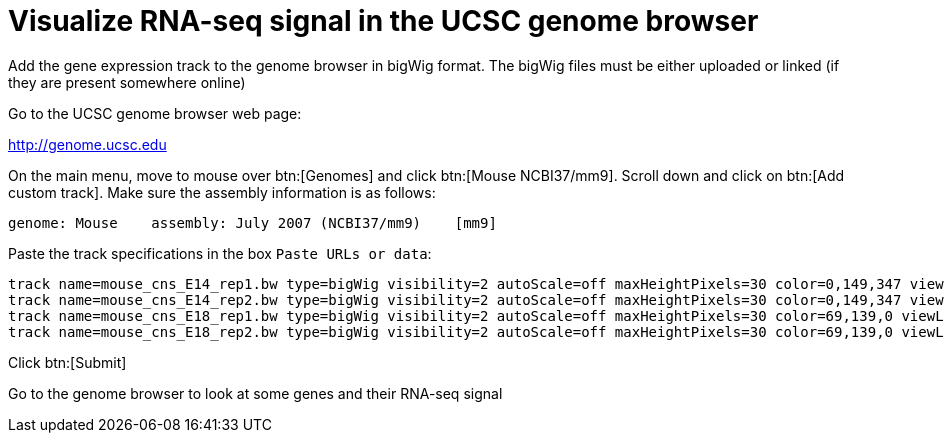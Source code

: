 = Visualize RNA-seq signal in the UCSC genome browser
:UCSC_genome_browser: http://genome.ucsc.edu

Add the gene expression track to the genome browser in bigWig format.
The bigWig files must be either uploaded or linked (if they are present somewhere online)

Go to the UCSC genome browser web page:

{UCSC_genome_browser}[^]

On the main menu, move to mouse over btn:[Genomes] and click btn:[Mouse NCBI37/mm9].
Scroll down and click on btn:[Add custom track].
Make sure the assembly information is as follows:

----
genome: Mouse    assembly: July 2007 (NCBI37/mm9)    [mm9]
----

Paste the track specifications in the box `Paste URLs or data`:

----
track name=mouse_cns_E14_rep1.bw type=bigWig visibility=2 autoScale=off maxHeightPixels=30 color=0,149,347 viewLimits=0:30 bigDataUrl=http://public-docs.crg.es/rguigo/courses/rnaseq/data/mouse_cns_E14_rep1_Aligned.sortedByCoord.out.bw
track name=mouse_cns_E14_rep2.bw type=bigWig visibility=2 autoScale=off maxHeightPixels=30 color=0,149,347 viewLimits=0:30 bigDataUrl=http://public-docs.crg.es/rguigo/courses/rnaseq/data/mouse_cns_E14_rep2_Aligned.sortedByCoord.out.bw
track name=mouse_cns_E18_rep1.bw type=bigWig visibility=2 autoScale=off maxHeightPixels=30 color=69,139,0 viewLimits=0:30 bigDataUrl=http://public-docs.crg.es/rguigo/courses/rnaseq/data/mouse_cns_E18_rep1_Aligned.sortedByCoord.out.bw
track name=mouse_cns_E18_rep2.bw type=bigWig visibility=2 autoScale=off maxHeightPixels=30 color=69,139,0 viewLimits=0:30 bigDataUrl=http://public-docs.crg.es/rguigo/courses/rnaseq/data/mouse_cns_E18_rep2_Aligned.sortedByCoord.out.bw
----

Click btn:[Submit]

Go to the genome browser to look at some genes and their RNA-seq signal

